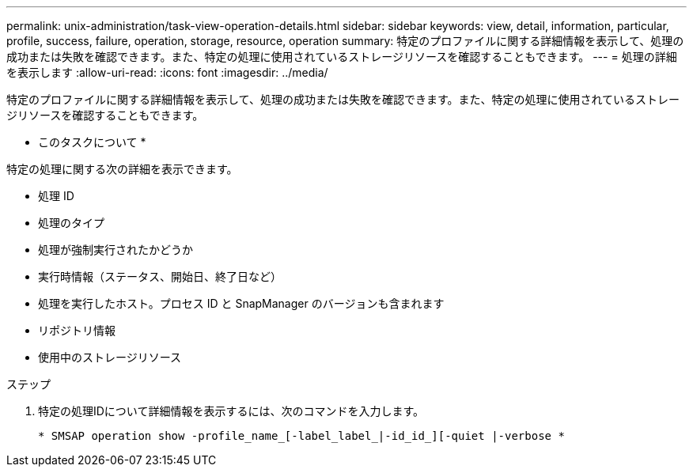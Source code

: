 ---
permalink: unix-administration/task-view-operation-details.html 
sidebar: sidebar 
keywords: view, detail, information, particular, profile, success, failure, operation, storage, resource, operation 
summary: 特定のプロファイルに関する詳細情報を表示して、処理の成功または失敗を確認できます。また、特定の処理に使用されているストレージリソースを確認することもできます。 
---
= 処理の詳細を表示します
:allow-uri-read: 
:icons: font
:imagesdir: ../media/


[role="lead"]
特定のプロファイルに関する詳細情報を表示して、処理の成功または失敗を確認できます。また、特定の処理に使用されているストレージリソースを確認することもできます。

* このタスクについて *

特定の処理に関する次の詳細を表示できます。

* 処理 ID
* 処理のタイプ
* 処理が強制実行されたかどうか
* 実行時情報（ステータス、開始日、終了日など）
* 処理を実行したホスト。プロセス ID と SnapManager のバージョンも含まれます
* リポジトリ情報
* 使用中のストレージリソース


.ステップ
. 特定の処理IDについて詳細情報を表示するには、次のコマンドを入力します。
+
`* SMSAP operation show -profile_name_[-label_label_|-id_id_][-quiet |-verbose *`


